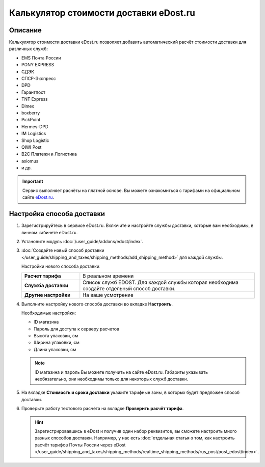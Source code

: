***************************************
Калькулятор стоимости доставки eDost.ru
***************************************

Описание
========

Калькулятор стоимости доставки eDost.ru позволяет добавить автоматический расчёт стоимости доставки для различных служб:

*   EMS Почта России
*   PONY EXPRESS
*   СДЭК
*   СПСР-Экспресс
*   DPD
*   Гарантпост
*   TNT Express
*   Dimex
*   boxberry
*   PickPoint
*   Hermes-DPD
*   IM Logistics
*   Shop Logistic
*   QIWI Post
*   B2C Платежи и Логистика
*   axiomus
*   и др.

.. important::

    Сервис выполняет расчёты на платной основе. Вы можете ознакомиться с тарифами на официальном сайте `eDost.ru <http://edost.ru/reg.php>`_.


Настройка способа доставки
==========================

#. Зарегистрируйтесь в сервисе eDost.ru. Включите и настройте службы доставки, которые вам необходимы, в личном кабинете eDost.ru.

#. Установите модуль :doc:`/user_guide/addons/edost/index`.

#. :doc:`Создайте новый способ доставки </user_guide/shipping_and_taxes/shipping_methods/add_shipping_method>` для каждой службы.

   Настройки нового способа доставки:

   .. list-table::
       :stub-columns: 1
       :widths: 10 30

       * - Расчет тарифа
         - В реальном времени

       * - Служба доставки
         - Список служб EDOST. Для каждой службы которая необходима создайте отдельный способ доставки.

       * - Другие настройки
         - На ваше усмотрение

   .. fancybox:: img/shippings_012.png
       :alt: eDost

#. Выполните настройку нового способа доставки во вкладке **Настроить**.

   Необходимые настройки:

   * ID магазина

   * Пароль для доступа к серверу расчетов

   * Высота упаковки, см

   * Ширина упаковки, см

   * Длина упаковки, см


   .. note::

       ID магазина и пароль Вы можете получить на сайте eDost.ru. Габариты указывать необязательно, они необходимы только для некоторых служб доставки.

#. На вкладке **Стоимость и сроки доставки** укажите тарифные зоны, в которых будет предложен способ доставки.

#. Проверьте работу тестового расчёта на вкладке **Проверить расчёт тарифа**.

   .. hint::
   
       Зарегистрировавшись в eDost и получив один набор реквизитов, вы сможете настроить много разных способов доставки. Например, у нас есть :doc:`отдельная статья о том, как настроить расчёт тарифов Почты России через eDost </user_guide/shipping_and_taxes/shipping_methods/realtime_shipping_methods/rus_post/post_edost/index>`.
       
